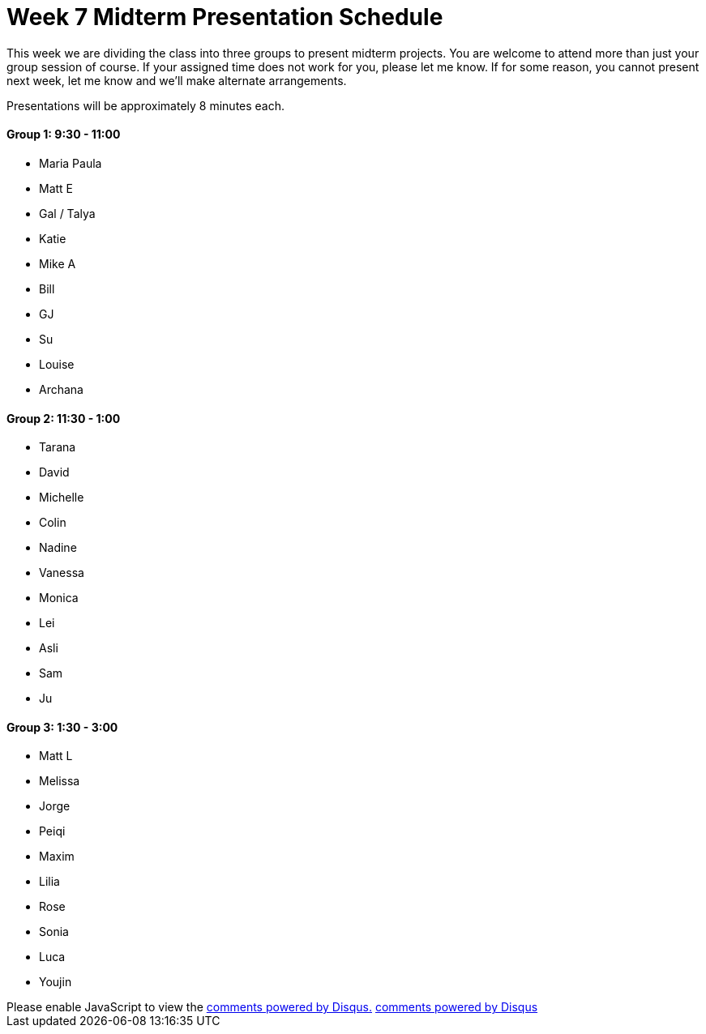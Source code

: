 [[week7]]
[preface]
= Week 7 Midterm Presentation Schedule

This week we are dividing the class into three groups to present midterm projects.  You are welcome to attend more than just your group session of course.  If your assigned time does not work for you, please let me know.  If for some reason, you cannot present next week, let me know and we'll make alternate arrangements.

Presentations will be approximately 8 minutes each.

==== Group 1: 9:30 - 11:00
* Maria Paula
* Matt E
* Gal / Talya
* Katie
* Mike A
* Bill
* GJ
* Su
* Louise
* Archana

==== Group 2: 11:30 - 1:00
* Tarana
* David
* Michelle
* Colin
* Nadine
* Vanessa
* Monica
* Lei
* Asli
* Sam
* Ju

==== Group 3: 1:30 - 3:00
* Matt L
* Melissa
* Jorge
* Peiqi
* Maxim
* Lilia
* Rose
* Sonia
* Luca 
* Youjin

++++
 <div id="disqus_thread"></div>
    <script type="text/javascript">
        /* * * CONFIGURATION VARIABLES: EDIT BEFORE PASTING INTO YOUR WEBPAGE * * */
        var disqus_shortname = 'thenatureofcode'; // required: replace example with your forum shortname

        /* * * DON'T EDIT BELOW THIS LINE * * */
        (function() {
            var dsq = document.createElement('script'); dsq.type = 'text/javascript'; dsq.async = true;
            dsq.src = 'http://' + disqus_shortname + '.disqus.com/embed.js';
            (document.getElementsByTagName('head')[0] || document.getElementsByTagName('body')[0]).appendChild(dsq);
        })();
    </script>
    <noscript>Please enable JavaScript to view the <a href="http://disqus.com/?ref_noscript">comments powered by Disqus.</a></noscript>
    <a href="http://disqus.com" class="dsq-brlink">comments powered by <span class="logo-disqus">Disqus</span></a>
</div>
++++
